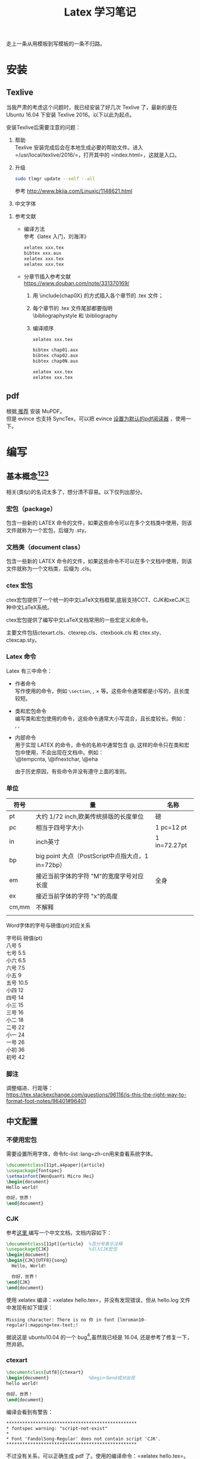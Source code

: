 # -*- eval: (setq org-download-image-dir (file-name-sans-extension (buffer-name))); -*-
# -*- org-export-babel-evaluate: nil; -*-
#+HTML_HEAD: <link rel="stylesheet" type="text/css" href="../orgstyle.css"/>
#+OPTIONS: ':nil *:t -:t ::t <:t H:3 \n:t arch:headline author:t c:nil S:nil -:nil
#+OPTIONS: creator:nil d:(not "En") date:t e:t email:nil f:t inline:t
#+OPTIONS: num:t p:nil pri:nil prop:nil stat:t tags:t tasks:t tex:t timestamp:t
#+OPTIONS: title:t toc:t todo:t |:t 
#+OPTIONS: ^:{}
#+LATEX_CLASS: ctexart
#+STARTUP: entitiespretty:t
#+TITLE: Latex 学习笔记
#+SELECT_TAGS: export
#+EXCLUDE_TAGS: noexport
#+CREATOR: Emacs 26.0.50.2 (Org mode 9.0.4)

走上一条从用模板到写模板的一条不归路。

* 安装
** Texlive
   当我严肃的考虑这个问题时，我已经安装了好几次 Texlive 了，最新的是在 Ubuntu 16.04 下安装 Texlive 2016。以下以此为起点。

   安装Texlive后需要注意的问题：
   1. 帮助
      Texlive 安装完成后会在本地生成必要的帮助文件。进入 =/usr/local/texlive/2016/=，打开其中的 =index.html=，这就是入口。

   2. 升级
      #+BEGIN_SRC sh
      sudo tlmgr update --self --all
      #+END_SRC
      参考 http://www.bkjia.com/Linuxjc/1148621.html

   3. 中文字体


   4. 参考文献
      - 编译方法
        参考《latex 入门，刘海洋》
        #+BEGIN_SRC sh
        xelatex xxx.tex
        bibtex xxx.aux
        xelatex xxx.tex
        xelatex xxx.tex
        #+END_SRC

      - 分章节插入参考文献
        https://www.douban.com/note/331370169/
        1. 用 \include{chap0X} 的方式插入各个章节的 .tex 文件；

        2. 每个章节的 .tex 文件尾部都要指明
           \bibliographystyle 和 \bibliography

        3. 编译顺序

           #+BEGIN_SRC sh
           xelatex xxx.tex

           bibtex chap01.aux
           bibtex chap02.aux
           bibtex chap0N.aux

           xelatex xxx.tex
           xelatex xxx.tex
           #+END_SRC
** pdf
   根据[[https://askubuntu.com/questions/23322/a-pdf-viewer-supporting-synctex-for-gnome][ 推荐]] 安装 MuPDF。
   但是 evince 也支持 SyncTex，可以把 evince [[http://www.itzk.com/thread-583532-56-1.shtml][设置为默认的pdf阅读器]] ，使用一下。
* 编写
** 基本概念[fn:3][fn:2][fn:4]
相关(类似)的名词太多了，想分清不容易。以下仅列出部分。


*** 宏包（package）
    包含一些新的 LATEX 命令的文件，如果这些命令可以在多个文档类中使用，则该文件就称为一个宏包，后缀为 .sty。
*** 文档类（document class）
    包含一些新的 LATEX 命令的文件，如果这些命令不可以在多个文档中使用，则该文件就称为一个文档类，后缀为 .cls。

  
*** ctex 宏包
    ctex宏包提供了一个统一的中文LaTeX文档框架,底层支持CCT、CJK和xeCJK三种中文LaTeX系统。

    ctex宏包提供了编写中文LaTeX文档常用的一些宏定义和命令。

    主要文件包括ctexart.cls、ctexrep.cls、ctexbook.cls 和 ctex.sty、ctexcap.sty。

*** Latex 命令
    Latex 有三中命令：
    - 作者命令
      写作使用的命令，例如 =\section=, \emph, \times 等。这些命令通常都是小写的，且长度较短。
    - 类和宏包命令
      编写类和宏包使用的命令，这些命令通常大小写混合，且长度较长。例如：
      \InputIfFileExists, \RequirePackage, \PassOptionsToClass
    - 内部命令
      用于实现 LATEX 的命令，命令的名称中通常包含 @, 这样的命令只在类和宏包中使用，不会出现在文档中。例如：
      \@tempcnta, \@ifnextchar,  \@eha

      由于历史原因，有些命令并没有遵守上面的准则。

*** 单位
   | 符号  | 量                                                | 名称         |
   |-------+---------------------------------------------------+--------------|
   | pt    | 大约 1/72 inch,欧美传统排版的长度单位             | 磅           |
   | pc    | 相当于四号字大小                                  | 1 pc=12 pt   |
   | in    | inch英寸                                          | 1 in=72.27pt |
   | bp    | big point 大点（PostScript中点指大点，1 in=72bp） |              |
   | em    | 接近当前字体的字符 "M"的宽度字号对应长度          | 全身         |
   | ex    | 接近当前字体的字符 "x"的高度                      |              |
   | cm,mm | 不解释                                            |              |
   |       |                                                   |              |

Word字体的字号与磅值(pt)对应关系

字号码    磅值(pt)
八号    5
七号    5.5
小六    6.5
六号    7.5
小五    9
五号    10.5
小四    12
四号    14
小三    15
三号    16
小二    18
二号    22
小一    24
一号    26
小初    36
初号    42

*** 脚注

调整缩进、行距等：
    https://tex.stackexchange.com/questions/96116/is-this-the-right-way-to-format-foot-notes/96401#96401
** 中文配置

*** 不使用宏包
    需要设置所用字体，命令fc-list :lang=zh-cn用来查看系统字体。

    #+BEGIN_SRC latex
    \documentclass[11pt,a4paper]{article}
    \usepackage{fontspec}  
    \setmainfont{WenQuanYi Micro Hei}
    \begin{document}
    Hello world!

    你好，世界！
    \end{document}
    #+END_SRC
*** CJK
    参考[[http://liuchengxu.org/blog-cn/posts/quick-latex/][这里 ]]编写一个中文文档，文档内容如下：
    #+BEGIN_SRC latex
    \documentclass[11pt]{article}  %百分号表示注释
    \usepackage{CJK}               %引入CJK宏包
    \begin{document}               
    \begin{CJK}{UTF8}{song}        
      Hello, World!

      你好，世界！
    \end{CJK}
    \end{document}
    #+END_SRC

    使用 xelatex 编译：=xelatex hello.tex=，并没有发现错误，但从 hello.log 文件中发现有如下错误：
    #+BEGIN_EXAMPLE
    Missing character: There is no 你 in font [lmroman10-regular]:mapping=tex-text;!
    #+END_EXAMPLE
    据说这是 ubuntu10.04 的一个 bug[fn:1],虽然我已经是 16.04, 还是参考了修复一下，然并卵。

*** ctexart

    #+BEGIN_SRC latex
    \documentclass[utf8]{ctexart}
    \begin{document}               %begin与end成对出现
    hello world!

    你好，世界！
    \end{document}
    #+END_SRC
    编译会看到有警告：<<警告>>
    #+BEGIN_EXAMPLE
    *************************************************
    * fontspec warning: "script-not-exist"
    * 
    * Font 'FandolSong-Regular' does not contain script 'CJK'.
    *************************************************
    #+END_EXAMPLE
    不过没有关系，可以正确生成 pdf 了。使用的编译命令：=xelatex hello.tex=。

    刘海洋在《Latex 入门》一书中提到：
    #+BEGIN_QUOTE
    ctex 宏包及文档类（如 ctexart ）另外定义了一些组合字体，可以让中文具备粗体和意大利体的功能。
    #+END_QUOTE
    这其中
*** xeCJK

    #+BEGIN_SRC latex
    \documentclass[11pt]{article}  
    \usepackage{xeCJK}               
    \begin{document}               
    Hello world!

    你好，世界！
    \end{document}
    #+END_SRC
    使用 xeCJK 宏包，编译成功，正常显示中文。也遇到了相同的[[警告][警告]]。
** 实例
   一个简历的例子：[[https://www.sharelatex.com/blog/2011/03/27/how-to-write-a-latex-class-file-and-design-your-own-cv.html][原文]] 和 [[http://www.superzhang.site/blog/how-to-write-a-latex-class-file/][翻译]]
[[https://en.wikibooks.org/wiki/LaTeX/Rules_and_Struts][命令速查]]
常用命令：
\rule[raise]{width}{thickness}
\makebox[width][pos]{text}
\raisebox{lift}[height][depth]{text}
\sethead[偶数页左页眉][偶数页中页眉][偶数页右页眉] {奇数页左页眉}{奇数页中页眉}{奇数页右页眉}

单面打印模式只要给出奇数页的设置即可，双面模式则需要将左、右页眉做个调 换。
* Footnotes

[fn:4] http://math.ecnu.edu.cn/~latex/faq/cls.htm

[fn:3] http://mikewootc.com/wiki/tool/doc_process/latex_all_kinds.html

[fn:2] http://blog.csdn.net/dbzhang800/article/details/6820659

[fn:1] https://tex.stackexchange.com/questions/652/xetex-not-working-on-ubuntu-10-04



  
